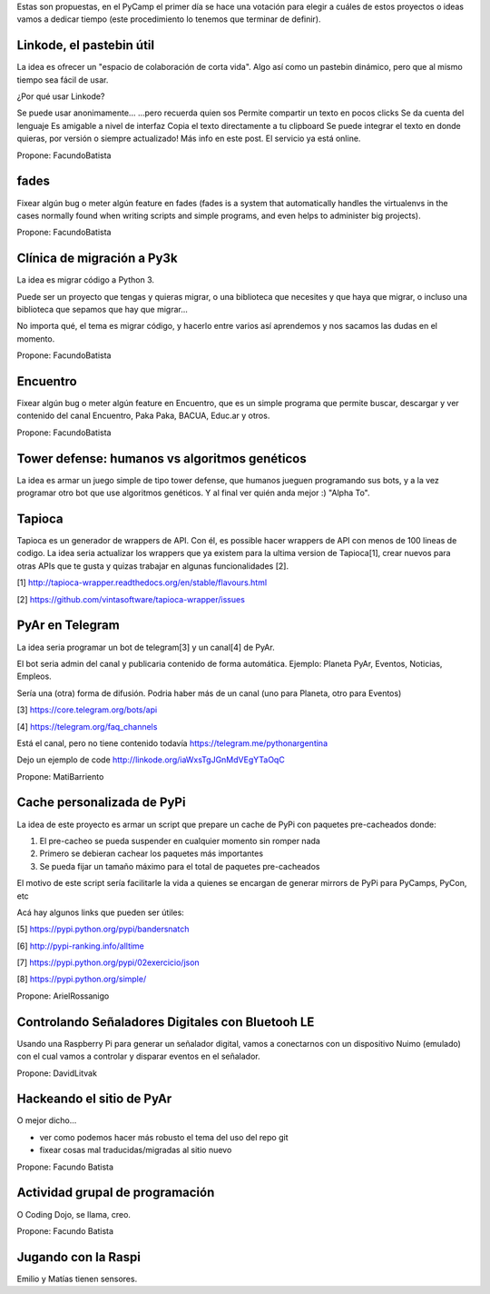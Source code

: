 Estas son propuestas, en el PyCamp el primer día se hace una votación para elegir a cuáles de estos proyectos o ideas vamos a dedicar tiempo (este procedimiento lo tenemos que terminar de definir).

Linkode, el pastebin útil
-------------------------
La idea es ofrecer un "espacio de colaboración de corta vida". Algo así como un pastebin dinámico, pero que al mismo tiempo sea fácil de usar.

¿Por qué usar Linkode?

Se puede usar anonimamente...
...pero recuerda quien sos
Permite compartir un texto en pocos clicks
Se da cuenta del lenguaje
Es amigable a nivel de interfaz
Copia el texto directamente a tu clipboard
Se puede integrar el texto en donde quieras, por versión o siempre actualizado!
Más info en este post. El servicio ya está online.

Propone: FacundoBatista


fades
-----

Fixear algún bug o meter algún feature en fades (fades is a system that automatically handles the virtualenvs in the cases normally found when writing scripts and simple programs, and even helps to administer big projects).

Propone: FacundoBatista


Clínica de migración a Py3k
---------------------------
La idea es migrar código a Python 3.

Puede ser un proyecto que tengas y quieras migrar, o una biblioteca que necesites y que haya que migrar, o incluso una biblioteca que sepamos que hay que migrar...

No importa qué, el tema es migrar código, y hacerlo entre varios así aprendemos y nos sacamos las dudas en el momento.

Propone: FacundoBatista

Encuentro
---------
Fixear algún bug o meter algún feature en Encuentro, que es un simple programa que permite buscar, descargar y ver contenido del canal Encuentro, Paka Paka, BACUA, Educ.ar y otros.

Propone: FacundoBatista

Tower defense: humanos vs algoritmos genéticos
----------------------------------------------
La idea es armar un juego simple de tipo tower defense, que humanos jueguen programando sus bots, y a la vez programar otro bot que use algoritmos genéticos. Y al final ver quién anda mejor :) "Alpha To".


Tapioca
-------
Tapioca es un generador de wrappers de API. Con él, es possible hacer wrappers de API con menos de 100 lineas de codigo.
La idea seria actualizar los wrappers que ya existem para la ultima version de Tapioca[1], crear nuevos para otras APIs que te gusta y quizas trabajar en algunas funcionalidades [2].

[1] http://tapioca-wrapper.readthedocs.org/en/stable/flavours.html

[2] https://github.com/vintasoftware/tapioca-wrapper/issues


PyAr en Telegram 
----------------
La idea seria programar un bot de telegram[3] y un canal[4] de PyAr. 

El bot seria admin del canal y publicaria contenido de forma automática. Ejemplo: Planeta PyAr, Eventos, Noticias, Empleos. 

Sería una (otra) forma de difusión. Podria haber más de un canal (uno para Planeta, otro para Eventos)

[3] https://core.telegram.org/bots/api

[4] https://telegram.org/faq_channels

Está el canal, pero no tiene contenido todavía https://telegram.me/pythonargentina

Dejo un ejemplo de code http://linkode.org/iaWxsTgJGnMdVEgYTaOqC

Propone: MatiBarriento


Cache personalizada de PyPi
---------------------------
La idea de este proyecto es armar un script que prepare un cache de PyPi con paquetes pre-cacheados donde:

1. El pre-cacheo se pueda suspender en cualquier momento sin romper nada
2. Primero se debieran cachear los paquetes más importantes
3. Se pueda fijar un tamaño máximo para el total de paquetes pre-cacheados

El motivo de este script sería facilitarle la vida a quienes se encargan de generar mirrors de PyPi para PyCamps, PyCon, etc

Acá hay algunos links que pueden ser útiles:

[5] https://pypi.python.org/pypi/bandersnatch

[6] http://pypi-ranking.info/alltime

[7] https://pypi.python.org/pypi/02exercicio/json

[8] https://pypi.python.org/simple/

Propone: ArielRossanigo


Controlando Señaladores Digitales con Bluetooh LE
-------------------------------------------------

Usando una Raspberry Pi para generar un señalador digital, vamos a conectarnos con un dispositivo Nuimo (emulado)
con el cual vamos a controlar y disparar eventos en el señalador.

Propone: DavidLitvak


Hackeando el sitio de PyAr
--------------------------

O mejor dicho...

- ver como podemos hacer más robusto el tema del uso del repo git

- fixear cosas mal traducidas/migradas al sitio nuevo

Propone: Facundo Batista


Actividad grupal de programación
--------------------------------

O Coding Dojo, se llama, creo.


Propone: Facundo Batista



Jugando con la Raspi
--------------------

Emilio y Matías tienen sensores.